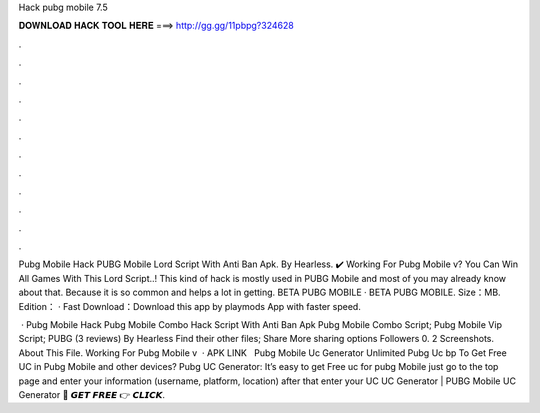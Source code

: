 Hack pubg mobile 7.5



𝐃𝐎𝐖𝐍𝐋𝐎𝐀𝐃 𝐇𝐀𝐂𝐊 𝐓𝐎𝐎𝐋 𝐇𝐄𝐑𝐄 ===> http://gg.gg/11pbpg?324628



.



.



.



.



.



.



.



.



.



.



.



.

Pubg Mobile Hack PUBG Mobile Lord Script With Anti Ban Apk. By Hearless. ✔️ Working For Pubg Mobile v? You Can Win All Games With This Lord Script..! This kind of hack is mostly used in PUBG Mobile and most of you may already know about that. Because it is so common and helps a lot in getting. BETA PUBG MOBILE · BETA PUBG MOBILE. Size：MB. Edition： · Fast Download：Download this app by playmods App with faster speed.

 · Pubg Mobile Hack Pubg Mobile Combo Hack Script With Anti Ban Apk Pubg Mobile Combo Script; Pubg Mobile Vip Script; PUBG (3 reviews) By Hearless Find their other files; Share More sharing options Followers 0. 2 Screenshots. About This File. Working For Pubg Mobile v  · APK LINK ️  ️  Pubg Mobile Uc Generator Unlimited Pubg Uc bp  To Get Free UC in Pubg Mobile and other devices? Pubg UC Generator: It’s easy to get Free uc for pubg Mobile just go to the top page and enter your information (username, platform, location) after that enter your UC  UC Generator | PUBG Mobile UC Generator 🔴 𝙂𝙀𝙏 𝙁𝙍𝙀𝙀 👉 𝘾𝙇𝙄𝘾𝙆.

